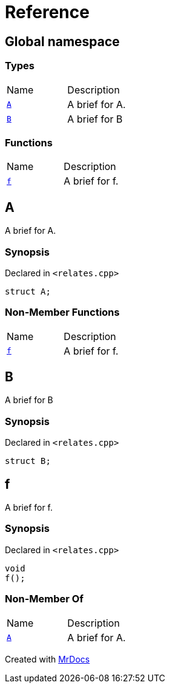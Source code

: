 = Reference
:mrdocs:

[#index]
== Global namespace

=== Types

[cols=2]
|===
| Name
| Description
| <<A,`A`>> 
| A brief for A&period;
| <<B,`B`>> 
| A brief for B
|===

=== Functions

[cols=2]
|===
| Name
| Description
| <<f,`f`>> 
| A brief for f&period;
|===

[#A]
== A

A brief for A&period;

=== Synopsis

Declared in `&lt;relates&period;cpp&gt;`

[source,cpp,subs="verbatim,replacements,macros,-callouts"]
----
struct A;
----

=== Non-Member Functions

[,cols=2]
|===
| Name
| Description
| <<f,`f`>>
| A brief for f&period;
|===

[#B]
== B

A brief for B

=== Synopsis

Declared in `&lt;relates&period;cpp&gt;`

[source,cpp,subs="verbatim,replacements,macros,-callouts"]
----
struct B;
----

[#f]
== f

A brief for f&period;

=== Synopsis

Declared in `&lt;relates&period;cpp&gt;`

[source,cpp,subs="verbatim,replacements,macros,-callouts"]
----
void
f();
----

=== Non-Member Of

[,cols=2]
|===
| Name
| Description
| <<A,`A`>>
| A brief for A&period;
|===


[.small]#Created with https://www.mrdocs.com[MrDocs]#

